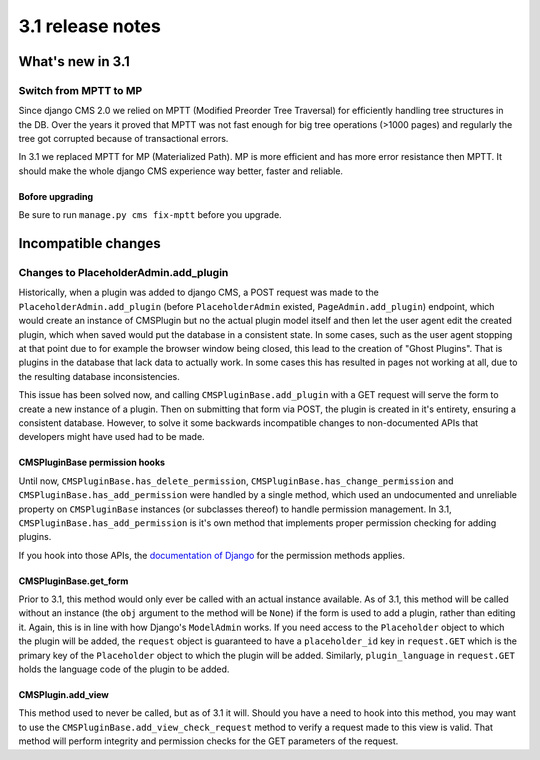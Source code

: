 .. _upgrade-to-3.1:

#################
3.1 release notes
#################

*****************
What's new in 3.1
*****************

Switch from MPTT to MP
======================

Since django CMS 2.0 we relied on MPTT (Modified Preorder Tree Traversal) for efficiently handling tree structures in the DB.
Over the years it proved that MPTT was not fast enough for big tree operations (>1000 pages) and regularly
the tree got corrupted because of transactional errors.

In 3.1 we replaced MPTT for MP (Materialized Path). MP is more efficient and has more error resistance then MPTT.
It should make the whole django CMS experience way better, faster and reliable.

Bofore upgrading
----------------

Be sure to run ``manage.py cms fix-mptt`` before you upgrade.


********************
Incompatible changes
********************

Changes to PlaceholderAdmin.add_plugin
======================================

Historically, when a plugin was added to django CMS, a POST request was made to
the ``PlaceholderAdmin.add_plugin`` (before ``PlaceholderAdmin`` existed,
``PageAdmin.add_plugin``) endpoint, which would create an instance of CMSPlugin
but no the actual plugin model itself and then let the user agent edit the
created plugin, which when saved would put the database in a consistent state.
In some cases, such as the user agent stopping at that point due to for example
the browser window being closed, this lead to the creation of "Ghost Plugins".
That is plugins in the database that lack data to actually work. In some cases
this has resulted in pages not working at all, due to the resulting database
inconsistencies.

This issue has been solved now, and calling ``CMSPluginBase.add_plugin`` with a
GET request will serve the form to create a new instance of a plugin. Then on
submitting that form via POST, the plugin is created in it's entirety, ensuring
a consistent database. However, to solve it some backwards incompatible changes
to non-documented APIs that developers might have used had to be made.


CMSPluginBase permission hooks
------------------------------

Until now, ``CMSPluginBase.has_delete_permission``,
``CMSPluginBase.has_change_permission`` and
``CMSPluginBase.has_add_permission`` were handled by a single method, which
used an undocumented and unreliable property on ``CMSPluginBase`` instances
(or subclasses thereof) to handle permission management. In 3.1,
``CMSPluginBase.has_add_permission`` is it's own method that implements proper
permission checking for adding plugins.

If you hook into those APIs, the `documentation of Django`_ for the permission
methods applies.


CMSPluginBase.get_form
----------------------

Prior to 3.1, this method would only ever be called with an actual instance
available. As of 3.1, this method will be called without an instance (the
``obj`` argument to the method will be ``None``) if the form is used to add a
plugin, rather than editing it. Again, this is in line with how Django's
``ModelAdmin`` works. If you need access to the ``Placeholder`` object to which
the plugin will be added, the ``request`` object is guaranteed to have a
``placeholder_id`` key in ``request.GET`` which is the primary key of the
``Placeholder`` object to which the plugin will be added. Similarly,
``plugin_language`` in ``request.GET`` holds the language code of the plugin to
be added.

CMSPlugin.add_view
------------------

This method used to never be called, but as of 3.1 it will. Should you have a
need to hook into this method, you may want to use the
``CMSPluginBase.add_view_check_request`` method to verify a request made to
this view is valid. That method will perform integrity and permission checks
for the GET parameters of the request.


.. _documentation of Django: https://docs.djangoproject.com/en/1.6/ref/contrib/admin/#django.contrib.admin.ModelAdmin.has_add_permission
